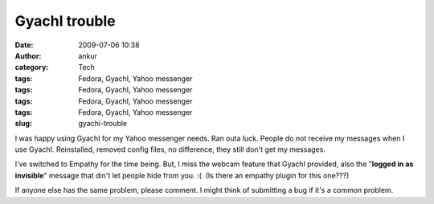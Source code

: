 GyachI trouble
##############
:date: 2009-07-06 10:38
:author: ankur
:category: Tech
:tags: Fedora, GyachI, Yahoo messenger
:tags: Fedora, GyachI, Yahoo messenger
:tags: Fedora, GyachI, Yahoo messenger
:tags: Fedora, GyachI, Yahoo messenger
:slug: gyachi-trouble

I was happy using GyachI for my Yahoo messenger needs. Ran outa luck.
People do not receive my messages when I use GyachI. Reinstalled,
removed config files, no difference, they still don't get my messages.

I've switched to Empathy for the time being. But, I miss the webcam
feature that GyachI provided, also the "**logged in as invisible**\ "
message that din't let people hide from you. :(  (Is there an empathy
plugin for this one???)

If anyone else has the same problem, please comment. I might think of
submitting a bug if it's a common problem.
